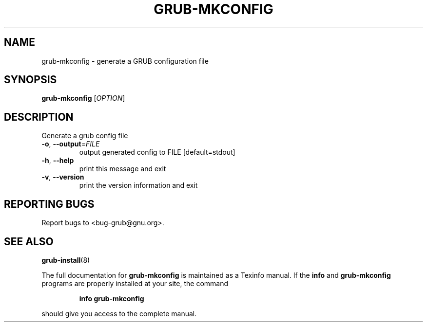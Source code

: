 .\" DO NOT MODIFY THIS FILE!  It was generated by help2man 1.47.7.
.TH GRUB-MKCONFIG "8" "November 2018" "grub-mkconfig (GRUB) 2.02" "System Administration Utilities"
.SH NAME
grub-mkconfig \- generate a GRUB configuration file
.SH SYNOPSIS
.B grub-mkconfig
[\fI\,OPTION\/\fR]
.SH DESCRIPTION
Generate a grub config file
.TP
\fB\-o\fR, \fB\-\-output\fR=\fI\,FILE\/\fR
output generated config to FILE [default=stdout]
.TP
\fB\-h\fR, \fB\-\-help\fR
print this message and exit
.TP
\fB\-v\fR, \fB\-\-version\fR
print the version information and exit
.SH "REPORTING BUGS"
Report bugs to <bug\-grub@gnu.org>.
.SH "SEE ALSO"
.BR grub-install (8)
.PP
The full documentation for
.B grub-mkconfig
is maintained as a Texinfo manual.  If the
.B info
and
.B grub-mkconfig
programs are properly installed at your site, the command
.IP
.B info grub-mkconfig
.PP
should give you access to the complete manual.

